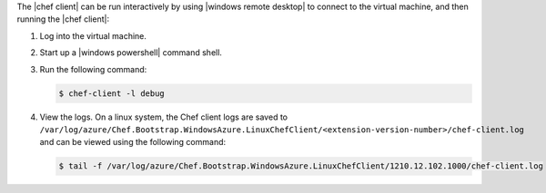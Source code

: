 .. The contents of this file may be included in multiple topics (using the includes directive).
.. The contents of this file should be modified in a way that preserves its ability to appear in multiple topics.

The |chef client| can be run interactively by using |windows remote desktop| to connect to the virtual machine, and then running the |chef client|:

#. Log into the virtual machine.

#. Start up a |windows powershell| command shell.

#. Run the following command:
   
   .. code-block:: bash
   
      $ chef-client -l debug

#. View the logs. On a linux system, the Chef client logs are saved to ``/var/log/azure/Chef.Bootstrap.WindowsAzure.LinuxChefClient/<extension-version-number>/chef-client.log`` and can be viewed using the following command:

   .. code-block:: bash

      $ tail -f /var/log/azure/Chef.Bootstrap.WindowsAzure.LinuxChefClient/1210.12.102.1000/chef-client.log
